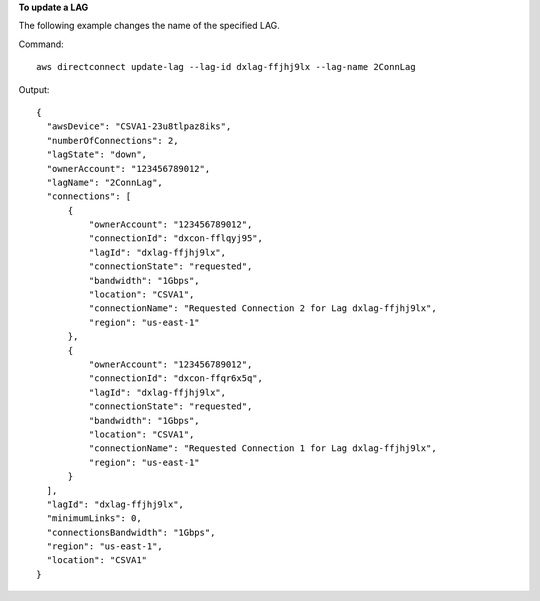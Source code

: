 **To update a LAG**

The following example changes the name of the specified LAG.

Command::

  aws directconnect update-lag --lag-id dxlag-ffjhj9lx --lag-name 2ConnLag

Output::

  {
    "awsDevice": "CSVA1-23u8tlpaz8iks", 
    "numberOfConnections": 2, 
    "lagState": "down", 
    "ownerAccount": "123456789012", 
    "lagName": "2ConnLag", 
    "connections": [
        {
            "ownerAccount": "123456789012", 
            "connectionId": "dxcon-fflqyj95", 
            "lagId": "dxlag-ffjhj9lx", 
            "connectionState": "requested", 
            "bandwidth": "1Gbps", 
            "location": "CSVA1", 
            "connectionName": "Requested Connection 2 for Lag dxlag-ffjhj9lx", 
            "region": "us-east-1"
        }, 
        {
            "ownerAccount": "123456789012", 
            "connectionId": "dxcon-ffqr6x5q", 
            "lagId": "dxlag-ffjhj9lx", 
            "connectionState": "requested", 
            "bandwidth": "1Gbps", 
            "location": "CSVA1", 
            "connectionName": "Requested Connection 1 for Lag dxlag-ffjhj9lx", 
            "region": "us-east-1"
        }
    ], 
    "lagId": "dxlag-ffjhj9lx", 
    "minimumLinks": 0, 
    "connectionsBandwidth": "1Gbps", 
    "region": "us-east-1", 
    "location": "CSVA1"
  }
